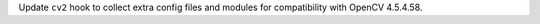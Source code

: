 Update ``cv2`` hook to collect extra config files and modules for compatibility with OpenCV 4.5.4.58.

